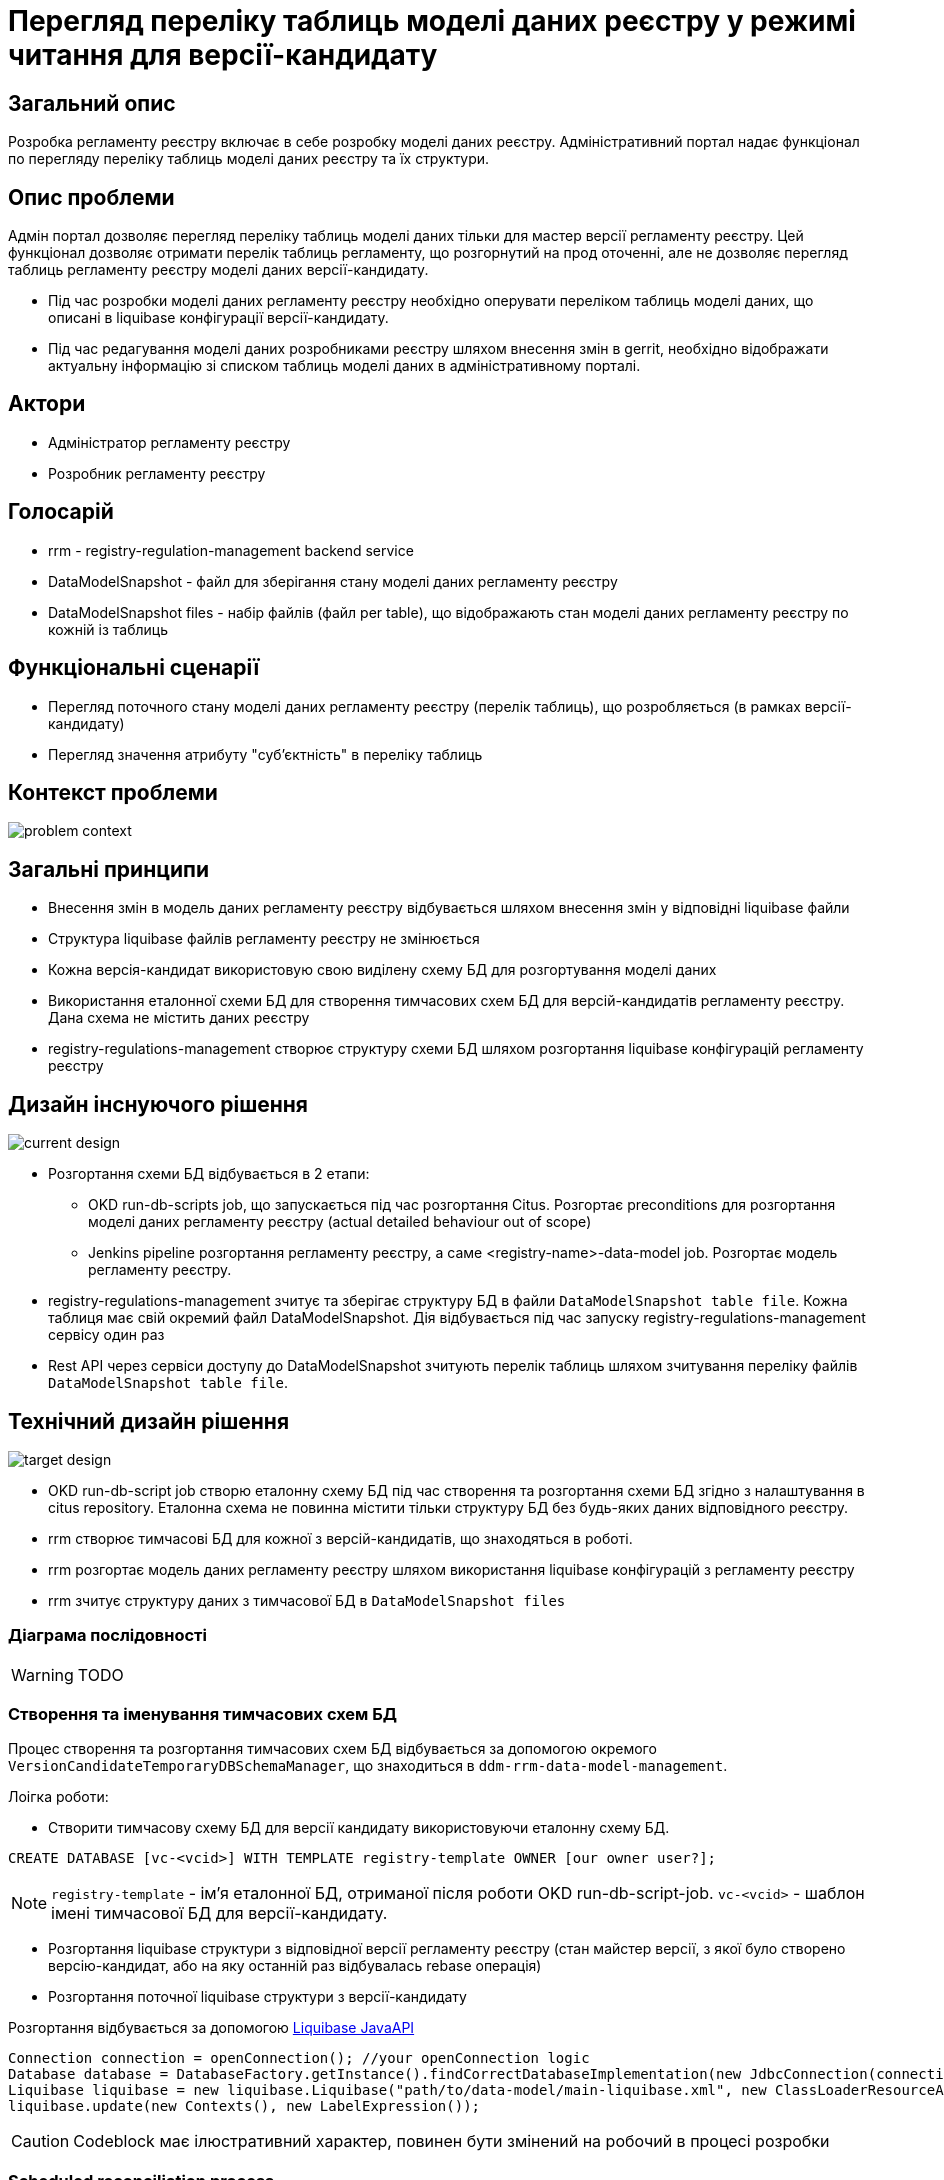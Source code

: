 = Перегляд переліку таблиць моделі даних реєстру у режимі читання для версії-кандидату

== Загальний опис
Розробка регламенту реєстру включає в себе розробку моделі даних реєстру. Адміністративний портал надає функціонал по перегляду переліку таблиць моделі даних реєстру та їх структури.

== Опис проблеми
Адмін портал дозволяє перегляд переліку таблиць моделі даних тільки для мастер версії регламенту реєстру. Цей функціонал дозволяє отримати перелік таблиць регламенту, що розгорнутий на прод оточенні, але не дозволяє перегляд таблиць регламенту реєстру моделі даних версії-кандидату.

- Під час розробки моделі даних регламенту реєстру необхідно оперувати переліком таблиць моделі даних, що описані в liquibase конфігурації версії-кандидату.

- Під час редагування моделі даних розробниками реєстру шляхом внесення змін в gerrit, необхідно відображати актуальну інформацію зі списком таблиць моделі даних в адміністративному порталі.

== Актори
- Адміністратор регламенту реєстру
- Розробник регламенту реєстру

== Голосарій
- rrm - registry-regulation-management backend service
- DataModelSnapshot - файл для зберігання стану моделі даних регламенту реєстру
- DataModelSnapshot files - набір файлів (файл per table), що відображають стан моделі даних регламенту реєстру по кожній із таблиць

== Функціональні сценарії
- Перегляд поточного стану моделі даних регламенту реєстру (перелік таблиць), що розробляється (в рамках версії-кандидату)
- Перегляд значення атрибуту "суб'єктність" в переліку таблиць

== Контекст проблеми

image::architecture-workspace/platform-evolution/data-model-version-candidates/problem-context.svg[]


== Загальні принципи
- Внесення змін в модель даних регламенту реєстру відбувається шляхом внесення змін у відповідні liquibase файли
- Структура liquibase файлів регламенту реєстру не змінюється
- Кожна версія-кандидат використовую свою виділену схему БД для розгортування моделі даних
- Використання еталонної схеми БД для створення тимчасових схем БД для версій-кандидатів регламенту реєстру. Дана схема не містить даних реєстру
- registry-regulations-management створює структуру схеми БД шляхом розгортання liquibase конфігурацій регламенту реєстру

== Дизайн інснуючого рішення

image::architecture-workspace/platform-evolution/data-model-version-candidates/current-design.svg[]

- Розгортання схеми БД відбувається в 2 етапи:
** OKD run-db-scripts job, що запускається під час розгортання Citus. Розгортає preconditions для розгортання моделі даних регламенту реєстру (actual detailed behaviour out of scope)
** Jenkins pipeline розгортання регламенту реєстру, а саме <registry-name>-data-model job. Розгортає модель регламенту реєстру.

- registry-regulations-management зчитує та зберігає структуру БД в файли `DataModelSnapshot table file`. Кожна таблиця має свій окремий файл DataModelSnapshot. Дія відбувається під час запуску registry-regulations-management сервісу один раз
- Rest API через сервіси доступу до DataModelSnapshot зчитують перелік таблиць шляхом зчитування переліку файлів `DataModelSnapshot table file`.

== Технічний дизайн рішення

image::architecture-workspace/platform-evolution/data-model-version-candidates/target-design.svg[]

- OKD run-db-script job створю еталонну схему БД під час створення та розгортання схеми БД згідно з налаштування в citus repository. Еталонна схема не повинна містити тільки структуру БД без будь-яких даних відповідного реєстру.
- rrm створює тимчасові БД для кожної з версій-кандидатів, що знаходяться в роботі.
- rrm розгортає модель даних регламенту реєстру шляхом використання liquibase конфігурацій з регламенту реєстру
- rrm зчитує структуру даних з тимчасової БД в `DataModelSnapshot files`

=== Діаграма послідовності

[WARNING]
TODO

=== Створення та іменування тимчасових схем БД

Процес створення та розгортання тимчасових схем БД відбувається за допомогою окремого `VersionCandidateTemporaryDBSchemaManager`, що знаходиться в `ddm-rrm-data-model-management`.

Лоігка роботи:

- Створити тимчасову схему БД для версії кандидату використовуючи еталонну схему БД.

[source,sql]
----
CREATE DATABASE [vc-<vcid>] WITH TEMPLATE registry-template OWNER [our owner user?];
----

[NOTE]
`registry-template` - ім'я еталонної БД, отриманої після роботи OKD run-db-script-job. `vc-<vcid>` - шаблон імені тимчасової БД для версії-кандидату.

- Розгортання liquibase структури з відповідної версії регламенту реєстру (стан майстер версії, з якої було створено версію-кандидат, або на яку останній раз відбувалась rebase операція)
- Розгортання поточної liquibase структури з версії-кандидату

Розгортання відбувається за допомогою https://docs.liquibase.com/workflows/liquibase-community/using-liquibase-java-api.html[Liquibase JavaAPI]


[source,java]
----
Connection connection = openConnection(); //your openConnection logic
Database database = DatabaseFactory.getInstance().findCorrectDatabaseImplementation(new JdbcConnection(connection));
Liquibase liquibase = new liquibase.Liquibase("path/to/data-model/main-liquibase.xml", new ClassLoaderResourceAccessor(), database);
liquibase.update(new Contexts(), new LabelExpression());
----

[CAUTION]
Codeblock має ілюстративний характер, повинен бути змінений на робочий в процесі розробки


=== Scheduled reconciliation process
Reconciliation процес необхідний для видалення застарілих схем БД по версіям-кандидатам (версії кандидати що були інтегровані в мастер версію або ті, що були видалені без інтеграції)

Необхідно додати Bean в підмодуль ddm-rrm-scheduled-jobs DBSchemaDataModelReconciliationManager.

==== Логіка роботи DBSchemaDataModelReconciliationManager

- Отримати перелік версій-кандидатів в gerrit
- Отримати перелік тимчасових БД для версій-кандидатів в БД
- Створити недостаючі схеми в БД для версій-кандидатів
- Видалити тимчасові схеми БД версій-кандидатів для яких не існує відкритих MR в gerrit

==== Schedule налаштування

- Визов процесу reconciliation кожні 5 хвилин
- Визов процесу reconciliation під час запуску registry-regulations-management сервісу

=== Custom spring bean scope called `version-candidate`

==== Опис проблеми

Для доступу до тимчасових БД необхідно використовувати `DataSource` per тимчасова БД. Існуючий код, що забезпечує роботу з БД мастер версії використовує Spring bean типу DataSource. Для перевикористання механізму зчитування структури БД в DataModelSnapshot file пропонується створити custom spring bean scope під назвою `version-candidate`.

==== Основна механіка і принципи роботи и speing bean custom scopes

[source,java]
----
public class VersionCandidateScope implements Scope {
    private Map<String, Object> scopedObjects = Collections.synchronizedMap(new HashMap<String, Object>());

    @Override
    public Object get(String name, ObjectFactory<?> objectFactory) {
        String vcId = Something.getVersionCandidateId();
        beanName = name +  vcId;
        if(!scopedObjects.containsKey(beanName)) {
            scopedObjects.put(name, objectFactory.getObject());
        }
        return scopedObjects.get(beanName);
    }

    @Override
    public Object remove(String name) {
        beanName = ...
        ... dance with DestructionCallback, etc
        return scopedObjects.remove(beanName);
    }

}
----

Використання custom scope:

[source,java]
----
  @Bean
  @Scope("version-candidate")
  public DataSource dataSource(...) {
    return ...
  }

  @Bean
  @Scope("version-candidate")
  @Lazy
  public Catalog catalog(DataSource dataSource, SchemaCrawlerOptions options)
      throws SQLException, SchemaCrawlerException {
    return SchemaCrawlerUtility.getCatalog(dataSource.getConnection(), options);
  }
----

==== Збереження version candidate id
Для збереження id версії-кандидату або мастер версії можливо використання `RequestContextHolder`. На рівні RestAPI web controller необхідно провести збереження version-candidate id, який потім необхідно використати в `VersionCandidateScope`

Таким чином під час опрацювання запитів RestAPI автоматично буде ініціалізуватись або підставлятись існуючий `Catalog` bean з spring context.

[NOTE]
Даний spring scope може буди використаний для будь-яких spring beans, що мають існувати в розрізі однієй версії-кандидату


=== RestAPI
Поточний RestAPI розширюється можливістю отримувати перелік таблиць моделі даних регламенту реєстру.
Логіка роботи та структура запитів повторює роботу xref:registry-regulation-management:rest-api/rest-api-generated/index.adoc#_get_versionsmastertablestablename[відповідних запитів для мастер версії]
для мастер версії регламенту реєстру

==== Приклад запитів та відповідей на отримання переліку таблиць моделі даних версії-кандидату

Запит:

[source,http,options="nowrap"]
----
GET /versions/candidates/{versionCandidateId}/tables/
----

Структура відповіді:

[source,http,options="nowrap"]
----
[
    {"name":"Table 1","description":"Table 1 description","objectReference":true},
    {"name":"Table 2","description":"Table 2 description","objectReference":true},
    ...
    {"name":"Table n","description":"Table 2 description","objectReference":true},
]
----

[CAUTION]
Необхідно використати ті ж самі структури даних та коди помилок для запитів та відповідей, що використовуються для отримання переліку таблиць моделі даних в матер версії

=== Організація DataModelSnapshot files на файловій системі
[WARNING]
TODO

== Високорівневий план розробки
=== Необхідні експертизи
- DevOps
- BE
- FE
- QA/AQA

=== DevOps
- Створити create vc-template-schema stage. Розробити механізм створення схеми БД по master схемі за виключенням клієнтських даних

=== Backend
- Створити механізм зчитування схеми БД по заданому DataSource
- Забезпечити створення DataSource spring bean для кожної версії-кандидату та майстер версії окремо. Використати custom spring bean scope.
- Створити механізм розгортування liquibase конфігурацій регламенту реєстру з registry-regulations-management компонента для тимчасових схем по версіям-кандидатам
- Змінити поведінку класу DataModelServiceImpl для роботи з версіями кандидатами
- Внести зміни в DataBaseSnapshotWriter:
** додати SnapshotFilePathProvider
** Extract entity type as enum
** Extract methods as a static which should be static
** Extract DataBaseSnapshotWriter to interface and create FilesystemDataBaseSnapshotWriter
- Додати reconciliation механізм між переліком версій кандидатів та тимчасовими БД
- Провести необхідний рефакторинг коду в зв'язку з внесеними змінами:
** Remove DdmTableRepository
** Remove data.model.snapshot
** Hide Catalog within DdmCatalogReader
- Розширити RestAPI для опрацювання запитів по моделі даних для версій-кандидатів

=== Frontend
- Додати кнопку примусового оновлення переліку таблиць
- Створити сторінку з переліком таблиць для версій-кандидатів
